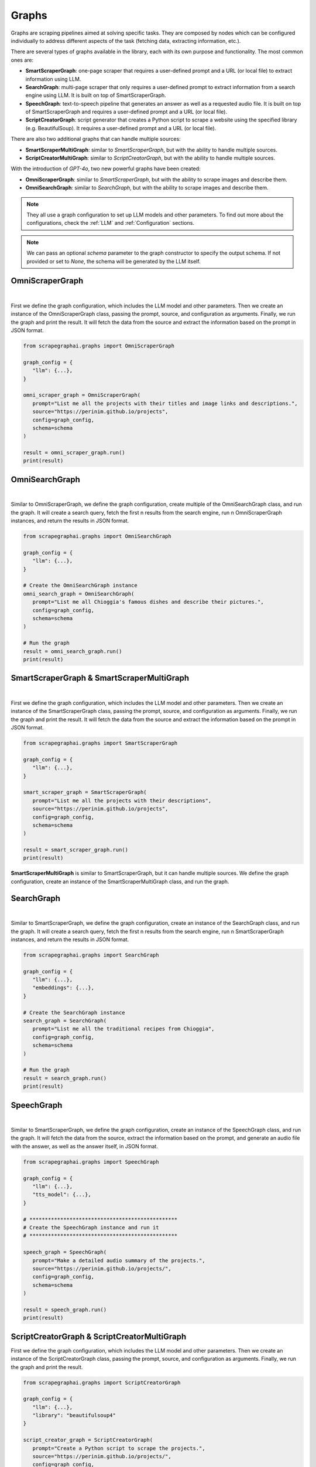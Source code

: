 Graphs
======

Graphs are scraping pipelines aimed at solving specific tasks. They are composed by nodes which can be configured individually to address different aspects of the task (fetching data, extracting information, etc.).

There are several types of graphs available in the library, each with its own purpose and functionality. The most common ones are:

- **SmartScraperGraph**: one-page scraper that requires a user-defined prompt and a URL (or local file) to extract information using LLM.
- **SearchGraph**: multi-page scraper that only requires a user-defined prompt to extract information from a search engine using LLM. It is built on top of SmartScraperGraph.
- **SpeechGraph**: text-to-speech pipeline that generates an answer as well as a requested audio file. It is built on top of SmartScraperGraph and requires a user-defined prompt and a URL (or local file).
- **ScriptCreatorGraph**: script generator that creates a Python script to scrape a website using the specified library (e.g. BeautifulSoup). It requires a user-defined prompt and a URL (or local file).

There are also two additional graphs that can handle multiple sources:

- **SmartScraperMultiGraph**: similar to `SmartScraperGraph`, but with the ability to handle multiple sources.
- **ScriptCreatorMultiGraph**: similar to `ScriptCreatorGraph`, but with the ability to handle multiple sources.

With the introduction of `GPT-4o`, two new powerful graphs have been created:

- **OmniScraperGraph**: similar to `SmartScraperGraph`, but with the ability to scrape images and describe them.
- **OmniSearchGraph**: similar to `SearchGraph`, but with the ability to scrape images and describe them.


.. note::

   They all use a graph configuration to set up LLM models and other parameters. To find out more about the configurations, check the :ref:`LLM` and :ref:`Configuration` sections.


.. note::

   We can pass an optional `schema` parameter to the graph constructor to specify the output schema. If not provided or set to `None`, the schema will be generated by the LLM itself.

OmniScraperGraph
^^^^^^^^^^^^^^^^

.. image:: ../../assets/omniscrapergraph.png
   :align: center
   :width: 90%
   :alt: OmniScraperGraph
|

First we define the graph configuration, which includes the LLM model and other parameters. Then we create an instance of the OmniScraperGraph class, passing the prompt, source, and configuration as arguments. Finally, we run the graph and print the result.
It will fetch the data from the source and extract the information based on the prompt in JSON format.

.. code-block:: python

   from scrapegraphai.graphs import OmniScraperGraph

   graph_config = {
      "llm": {...},
   }

   omni_scraper_graph = OmniScraperGraph(
      prompt="List me all the projects with their titles and image links and descriptions.",
      source="https://perinim.github.io/projects",
      config=graph_config,
      schema=schema
   )

   result = omni_scraper_graph.run()
   print(result)

OmniSearchGraph
^^^^^^^^^^^^^^^

.. image:: ../../assets/omnisearchgraph.png
   :align: center
   :width: 80%
   :alt: OmniSearchGraph
|

Similar to OmniScraperGraph, we define the graph configuration, create multiple of the OmniSearchGraph class, and run the graph.
It will create a search query, fetch the first n results from the search engine, run n OmniScraperGraph instances, and return the results in JSON format.

.. code-block:: python

   from scrapegraphai.graphs import OmniSearchGraph

   graph_config = {
      "llm": {...},
   }

   # Create the OmniSearchGraph instance
   omni_search_graph = OmniSearchGraph(
      prompt="List me all Chioggia's famous dishes and describe their pictures.",
      config=graph_config,
      schema=schema
   )

   # Run the graph
   result = omni_search_graph.run()
   print(result)

SmartScraperGraph & SmartScraperMultiGraph
^^^^^^^^^^^^^^^^^^^^^^^^^^^^^^^^^^^^^^^^^^

.. image:: ../../assets/smartscrapergraph.png
   :align: center
   :width: 90%
   :alt: SmartScraperGraph
|

First we define the graph configuration, which includes the LLM model and other parameters. Then we create an instance of the SmartScraperGraph class, passing the prompt, source, and configuration as arguments. Finally, we run the graph and print the result.
It will fetch the data from the source and extract the information based on the prompt in JSON format.

.. code-block:: python

   from scrapegraphai.graphs import SmartScraperGraph

   graph_config = {
      "llm": {...},
   }

   smart_scraper_graph = SmartScraperGraph(
      prompt="List me all the projects with their descriptions",
      source="https://perinim.github.io/projects",
      config=graph_config,
      schema=schema
   )

   result = smart_scraper_graph.run()
   print(result)

**SmartScraperMultiGraph** is similar to SmartScraperGraph, but it can handle multiple sources. We define the graph configuration, create an instance of the SmartScraperMultiGraph class, and run the graph.

SearchGraph
^^^^^^^^^^^

.. image:: ../../assets/searchgraph.png
   :align: center
   :width: 80%
   :alt: SearchGraph
|

Similar to SmartScraperGraph, we define the graph configuration, create an instance of the SearchGraph class, and run the graph.
It will create a search query, fetch the first n results from the search engine, run n SmartScraperGraph instances, and return the results in JSON format.


.. code-block:: python

   from scrapegraphai.graphs import SearchGraph

   graph_config = {
      "llm": {...},
      "embeddings": {...},
   }

   # Create the SearchGraph instance
   search_graph = SearchGraph(
      prompt="List me all the traditional recipes from Chioggia",
      config=graph_config,
      schema=schema
   )

   # Run the graph
   result = search_graph.run()
   print(result)


SpeechGraph
^^^^^^^^^^^

.. image:: ../../assets/speechgraph.png
   :align: center
   :width: 90%
   :alt: SpeechGraph
|

Similar to SmartScraperGraph, we define the graph configuration, create an instance of the SpeechGraph class, and run the graph.
It will fetch the data from the source, extract the information based on the prompt, and generate an audio file with the answer, as well as the answer itself, in JSON format.

.. code-block:: python

   from scrapegraphai.graphs import SpeechGraph

   graph_config = {
      "llm": {...},
      "tts_model": {...},
   }

   # ************************************************
   # Create the SpeechGraph instance and run it
   # ************************************************

   speech_graph = SpeechGraph(
      prompt="Make a detailed audio summary of the projects.",
      source="https://perinim.github.io/projects/",
      config=graph_config,
      schema=schema
   )

   result = speech_graph.run()
   print(result)


ScriptCreatorGraph & ScriptCreatorMultiGraph
^^^^^^^^^^^^^^^^^^^^^^^^^^^^^^^^^^^^^^^^^^^^

.. image:: ../../assets/scriptcreatorgraph.png
   :align: center
   :width: 90%
   :alt: ScriptCreatorGraph

First we define the graph configuration, which includes the LLM model and other parameters.
Then we create an instance of the ScriptCreatorGraph class, passing the prompt, source, and configuration as arguments. Finally, we run the graph and print the result.

.. code-block:: python

   from scrapegraphai.graphs import ScriptCreatorGraph

   graph_config = {
      "llm": {...},
      "library": "beautifulsoup4"
   }

   script_creator_graph = ScriptCreatorGraph(
      prompt="Create a Python script to scrape the projects.",
      source="https://perinim.github.io/projects/",
      config=graph_config,
      schema=schema
   )

   result = script_creator_graph.run()
   print(result)

**ScriptCreatorMultiGraph** is similar to ScriptCreatorGraph, but it can handle multiple sources. We define the graph configuration, create an instance of the ScriptCreatorMultiGraph class, and run the graph.
